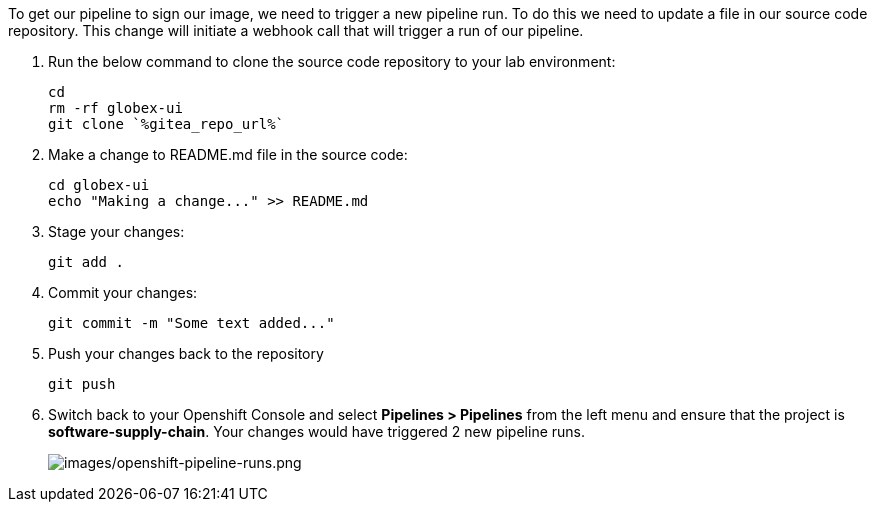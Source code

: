 :guid: %guid%,
:gitea_repo_url: %gitea_repo_url%,

[arabic]
To get our pipeline to sign our image, we need to trigger a new pipeline run.  To do this we need to update a file in our source code repository.  This change will initiate a webhook call that will trigger a run of our pipeline.

. Run the below command to clone the source code repository to your lab environment:
+
[source, role="execute"]
----
cd
rm -rf globex-ui
git clone `%gitea_repo_url%`
----
. Make a change to README.md file in the source code:
+
[source, role="execute"]
----
cd globex-ui
echo "Making a change..." >> README.md
----
. Stage your changes:
+
[source, role="execute"]
----
git add .
----
. Commit your changes:
+
[source, role="execute"]
----
git commit -m "Some text added..."
----
. Push your changes back to the repository
+
[source, role="execute"]
----
git push
----
. Switch back to your Openshift Console and select *Pipelines > Pipelines* from the left menu and ensure that the project is *software-supply-chain*.  Your changes would have triggered 2 new pipeline runs.
+
image:images/openshift-pipeline-runs.png[images/openshift-pipeline-runs.png]